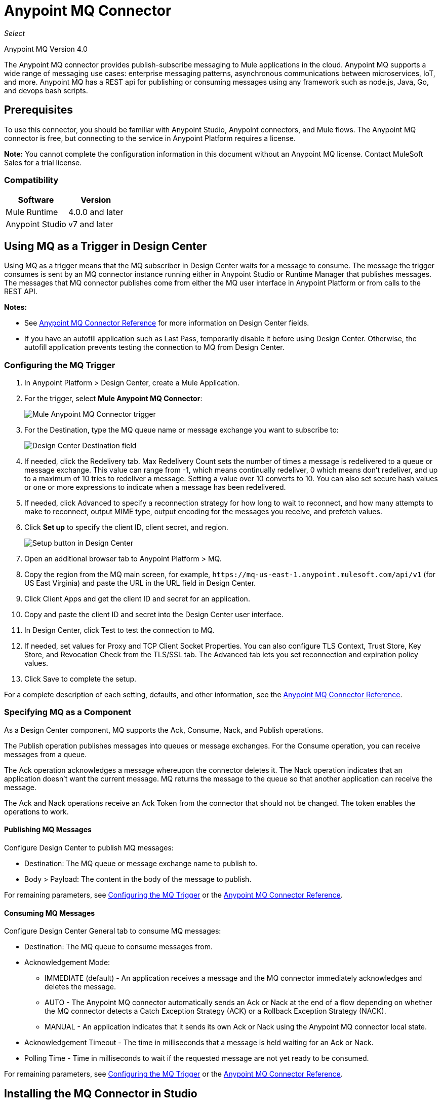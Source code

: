 = Anypoint MQ Connector
:imagesdir: ./_images

_Select_

Anypoint MQ Version 4.0

The Anypoint MQ connector provides publish-subscribe messaging to Mule applications in the cloud. Anypoint MQ supports a wide range of messaging use cases: enterprise messaging patterns, asynchronous communications between microservices, IoT, and more. Anypoint MQ has a REST api for publishing or consuming messages using any framework such as node.js, Java, Go, and devops bash scripts.

== Prerequisites

To use this connector, you should be familiar with Anypoint Studio, Anypoint connectors, and Mule flows. The Anypoint MQ connector is free, but connecting to the service in Anypoint Platform requires a license.

*Note:* You cannot complete the configuration information in this document without an Anypoint MQ license. Contact MuleSoft Sales for a trial license.

=== Compatibility

[%header%autowidth.spread]
|===
|Software |Version
|Mule Runtime |4.0.0 and later
|Anypoint Studio |v7 and later
|===

== Using MQ as a Trigger in Design Center

Using MQ as a trigger means that the MQ subscriber in Design Center waits 
for a message to consume. The message the trigger consumes is sent by an 
MQ connector instance running either in Anypoint Studio or 
Runtime Manager that publishes messages. The messages that MQ connector 
publishes come from either the MQ user interface in Anypoint Platform or 
from calls to the REST API.

*Notes:* 

* See link:/connectors/anypoint-mq-connector/reference[Anypoint MQ Connector Reference] for more information on Design Center fields.
* If you have an autofill application such as Last Pass, temporarily disable it before using
Design Center. Otherwise, the autofill application prevents testing the connection to MQ 
from Design Center.

=== Configuring the MQ Trigger

. In Anypoint Platform > Design Center, create a Mule Application.
. For the trigger, select *Mule Anypoint MQ Connector*:
+
image:mq-trigger-name.png[Mule Anypoint MQ Connector trigger]
+
. For the Destination, type the MQ queue name or message exchange you want to subscribe to:
+
image:mq-trigger-destination.png[Design Center Destination field]
+
. If needed, click the Redelivery tab. Max Redelivery Count sets the number of times
a message is redelivered to a queue or message exchange. This value can range from -1,
which means continually redeliver, 0 which means don't redeliver, and up to a maximum
of 10 tries to redeliver a message. Setting a value over 10 converts to 10. You can also set secure hash values or
one or more expressions to indicate when a message has been redelivered.
. If needed, click Advanced to specify a reconnection strategy for how long to wait to reconnect, and how many attempts to make to reconnect, output MIME type, output encoding for the messages you receive, 
and prefetch values. 
. Click *Set up* to specify the client ID, client secret, and region.
+
image:mq-dc-setup.png[Setup button in Design Center]
+ 
. Open an additional browser tab to Anypoint Platform > MQ.
. Copy the region from the MQ main screen, for example, `+https://mq-us-east-1.anypoint.mulesoft.com/api/v1+` (for US East Virginia) and paste the URL in the URL field in Design Center.
. Click Client Apps and get the client ID and secret for an application.
. Copy and paste the client ID and secret into the Design Center user interface. 
. In Design Center, click Test to test the connection to MQ.
. If needed, set values for Proxy and TCP Client Socket Properties. You can also configure 
TLS Context, Trust Store, Key Store, and Revocation Check from the TLS/SSL tab. The Advanced
tab lets you set reconnection and expiration policy values.
. Click Save to complete the setup.

For a complete description of each setting, defaults, and other information, see the
link:/connectors/anypoint-mq-connector-reference[Anypoint MQ Connector Reference].

=== Specifying MQ as a Component

As a Design Center component, MQ supports the Ack, Consume, Nack, and Publish operations.

The Publish operation publishes messages into queues or message exchanges. For the Consume operation, you can receive messages from a queue.

The Ack operation acknowledges a message whereupon the connector deletes it. The Nack 
operation indicates that an application doesn’t want the current message. MQ returns the message to the queue so that another application can receive the message.

The Ack and Nack operations receive an Ack Token from the connector that should not be changed. The token enables the operations to work. 

==== Publishing MQ Messages

Configure Design Center to publish MQ messages:

* Destination: The MQ queue or message exchange name to publish to.  
* Body > Payload: The content in the body of the message to publish. 

For remaining parameters, see <<Configuring the MQ Trigger>> or the
link:/connectors/anypoint-mq-connector-reference[Anypoint MQ Connector Reference].

==== Consuming MQ Messages

Configure Design Center General tab to consume MQ messages:

* Destination: The MQ queue to consume messages from.
* Acknowledgement Mode: 
** IMMEDIATE (default) - An application receives a message and the MQ connector immediately acknowledges and deletes the message.
** AUTO - The Anypoint MQ connector automatically sends an Ack or Nack at the end of a flow depending on whether the MQ connector detects a Catch Exception Strategy (ACK) or a Rollback Exception Strategy (NACK).
** MANUAL - An application indicates that it sends its own Ack or Nack using the Anypoint MQ connector local state.
* Acknowledgement Timeout - The time in milliseconds that a message is held waiting for an Ack or Nack.
* Polling Time - Time in milliseconds to wait if the requested message are not yet ready to be consumed.

For remaining parameters, see <<Configuring the MQ Trigger>> or the
link:/connectors/anypoint-mq-connector-reference[Anypoint MQ Connector Reference].

== Installing the MQ Connector in Studio

From Anypoint Exchange:

. In Anypoint Studio, click the Exchange icon in the Studio task bar.
. Click Login in Anypoint Exchange and supply your Anypoint Platform username and password.
. Search for the connector and click Install.
. Follow the prompts to install the connector.

Manually:

. Open your Mule project in Anypoint Studio.
. Add the connector as a dependency in the pom.xml file:
+
[source,xml,linenums]
----
<dependency>
  <groupId>com.mulesoft.connectors</groupId>
  <artifactId>anypoint-mq-connector</artifactId>
  <version>4.0.0</version>
  <classifier>mule-plugin</classifier>
</dependency>
----

== Configuring with the Studio Visual Editor

. In Studio, click File > New > Mule Project.
. If you want to have MQ as a subscriber at the start of a flow, drag the Subscriber operation to the canvas. 
. Alternatively, you can trigger a publish using the HTTP connector -- This lets you test MQ from a browser. If using the HTTP connector at the start of the flow, click HTTP in the Mule Palette and drag the Listener operation to the Studio canvas. Click the HTTP connector, and click the green plus sign to the right of Connector Configuration. Specify values for Host and Port, and click Test Connection to ensure HTTP works correctly on your computer. Click OK. In the HTTP properties window, set the Path to `/mq/{messageId}`.
. Click Anypoint MQ in the Mule Palette and drag an operation to the Studio canvas.
+
Possible operations are:
+
[%header%autowidth.spread]
|===
|Operation |Description
|link:/connectors/anypoint-mq-connector-reference#ack[Ack] |Indicates that the message has been consumed correctly and deletes the message from in-flight status.
|link:/connectors/anypoint-mq-connector-reference#consume[Consume] |Consumes messages from a queue.
|link:/connectors/anypoint-mq-connector-reference#nack[Nack] |Changes the status of the message from in-flight to in-queue to be consumed again by a subscriber.
|link:/connectors/anypoint-mq-connector-reference#publish[Publish] |Publishes messages
to a queue or message exchange.
|link:/connectors/anypoint-mq-connector-reference#subscriber[Subscriber] |Subscribes to 
a message source.
|===
+
For a complete list of configuration fields for each operation, see the link:/connectors/anypoint-mq-connector-reference[Anypoint MQ Connector Reference].
+
. Click the green plus sign to the right of Connector Configuration.

=== Specifying MQ Global Element Properties

image:mq-global-elements-properties.png[Global Element Properties]

. Specify the URL for the region you want your MQ queues and exchanges to reside. See
link:/anypoint-mq/[Anypoint MQ] for a list of available regions.
+
. In Anypoint Platform, click MQ > Client Apps. If needed, create a client app.
. Copy the Anypoint Platform > MQ > Client App > Client App ID value to the clipboard and paste into Studio's Client ID field.
. Copy the Client App > Client Secret value to the clipboard and paste into Studio's Client Secret field. You can ignore the other settings to test your connector.
. Click OK. 
. If using the Publish or Consume operations, specify the *Destination* as the name of the queue or message exchange that you set in Anypoint Platform.
. For the Publish operation, you can leave the Message ID field empty, or specify a message ID if you want to publish a specific message ID. If a message ID is not set, MQ auto generates a unique message ID for each message that’s sent to a queue. When publishing to FIFO queues, if you specify a Message ID and the Message ID is the same on multiple messages, the messages with the same Message ID are not redelivered.

== XML and Standalone Configuration

For a list of XML fields, see link:/connectors/anypoint-mq-connector-reference[Anypoint MQ Connector Reference].

=== MQ Schema and Endpoint

If you are creating an XML or standalone application, add this dependency to your pom.xml file:

[source,xml,linenums]
----
<dependency>
  <groupId>com.mulesoft.connectors</groupId>
  <artifactId>anypoint-mq-connector</artifactId>
  <version>4.0.0</version>
  <classifier>mule-plugin</classifier>
</dependency>
----

*Note:* If you are creating an application using Anypoint Studio, when you install the MQ connector, the MQ dependency
in the pom.xml file is updated for you.

Additional dependencies for Gradle, EBT, and Ivy are listed in Anypoint Exchange in the https://www.anypoint.mulesoft.com/exchange/org.mule.tooling.messaging/mule-module-anypoint-mq-ee-studio/[Anypoint MQ Connector] asset. Click Dependency Snippets for a complete list.

Endpoint:

`+http://www.mulesoft.org/schema/mule/anypoint-mq+`

== Example: Subscribe and Publish

The following example shows the use of an MQ Subscriber and publishing a messge:

[source,xml,linenums]
----
<?xml version="1.0" encoding="UTF-8"?>

<mule xmlns:dw="http://www.mulesoft.org/schema/mule/ee/dw"
        xmlns:anypoint-mq="http://www.mulesoft.org/schema/mule/anypoint-mq"
        xmlns:http="http://www.mulesoft.org/schema/mule/http"
        xmlns="http://www.mulesoft.org/schema/mule/core"
        xmlns:doc="http://www.mulesoft.org/schema/mule/documentation"
        xmlns:spring="http://www.springframework.org/schema/beans"
        xmlns:xsi="http://www.w3.org/2001/XMLSchema-instance"
        xsi:schemaLocation="
http://www.mulesoft.org/schema/mule/ee/dw 
http://www.mulesoft.org/schema/mule/ee/dw/current/dw.xsd 
http://www.mulesoft.org/schema/mule/ee/dw
http://www.mulesoft.org/schema/mule/ee/dw/current/dw.xsd
http://www.springframework.org/schema/beans
http://www.springframework.org/schema/beans/spring-beans-current.xsd
http://www.mulesoft.org/schema/mule/core
http://www.mulesoft.org/schema/mule/core/current/mule.xsd
http://www.mulesoft.org/schema/mule/http
http://www.mulesoft.org/schema/mule/http/current/mule-http.xsd
http://www.mulesoft.org/schema/mule/anypoint-mq
http://www.mulesoft.org/schema/mule/anypoint-mq/current/mule-anypoint-mq.xsd">
  <anypoint-mq:default-subscriber-config name="Anypoint_MQ_Configuration"
  doc:name="Anypoint MQ Configuration">
      <anypoint-mq:connection url="https://mq-us-east-1.anypoint.mulesoft.com/api/v1"
      clientId="<id>" clientSecret="<secret>"/>
  </anypoint-mq:default-subscriber-config>
<flow name="producerFlow">
    <anypoint-mq:subscriber doc:name="Subscriber" />
    <dw:transform-message doc:name="Create Customer">
    <dw:set-payload><![CDATA[%dw 2.0
output application/json
---
{
    "firstName" : "Polly",
    "lastName" : "Hedra",
    "company" : "Acme, Inc"
}]]></dw:set-payload>
    </dw:transform-message>
  <anypoint-mq:publish config-ref="Anypoint_MQ_Configuration"
    destination="MyExchange"
    messageId="mq42" doc:name="Anypoint MQ">
   <anypoint-mq:body>#[payload]</anypoint-mq:body>
  </anypoint-mq:publish>
</flow>
</mule>
----

== See Also

* link:/connectors/anypoint-mq-connector-reference[Anypoint MQ Connector Reference]
* https://www.anypoint.mulesoft.com/exchange/com.mulesoft.connectors/anypoint-mq-connector/[Anypoint MQ Connector in Anypoint Exchange]
